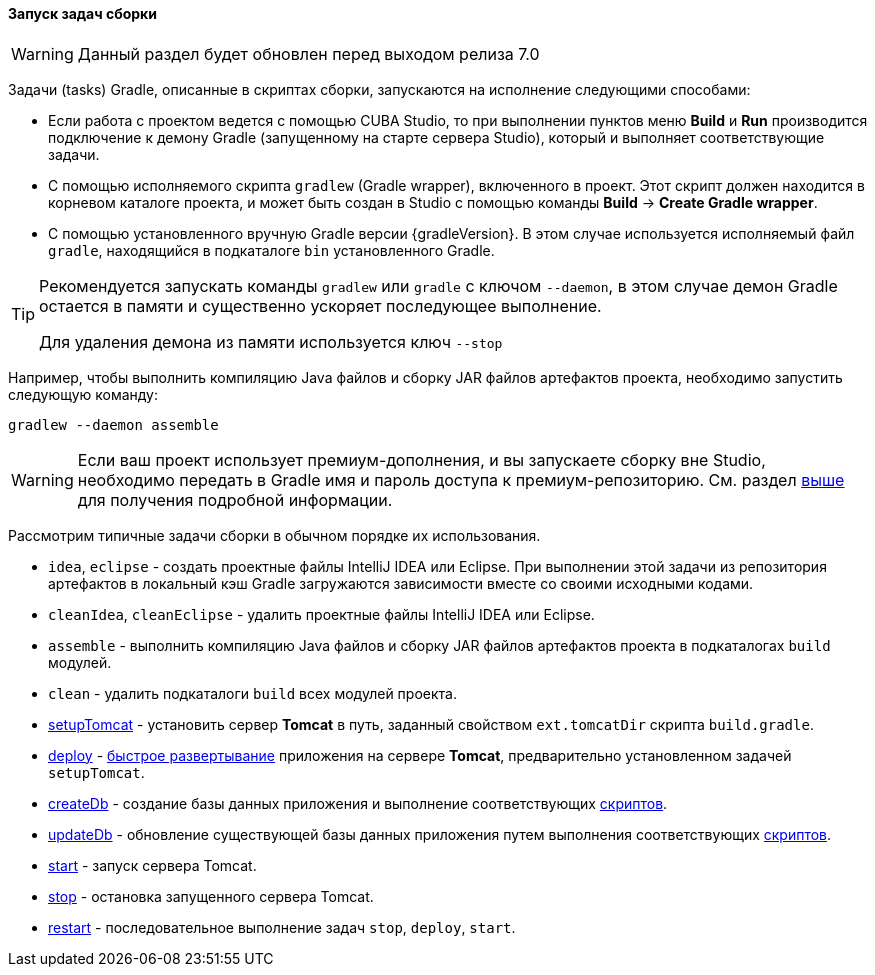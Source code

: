 :sourcesdir: ../../../../source

[[build_task_start]]
==== Запуск задач сборки

[WARNING]
====
Данный раздел будет обновлен перед выходом релиза 7.0
====

Задачи (tasks) Gradle, описанные в скриптах сборки, запускаются на исполнение следующими способами:

* Если работа с проектом ведется с помощью CUBA Studio, то при выполнении пунктов меню *Build* и *Run* производится подключение к демону Gradle (запущенному на старте сервера Studio), который и выполняет соответствующие задачи.

* С помощью исполняемого скрипта `gradlew` (Gradle wrapper), включенного в проект. Этот скрипт должен находится в корневом каталоге проекта, и может быть создан в Studio с помощью команды *Build* → *Create Gradle wrapper*.

* С помощью установленного вручную Gradle версии {gradleVersion}. В этом случае используется исполняемый файл `gradle`, находящийся в подкаталоге `bin` установленного Gradle.

[TIP]
====
Рекомендуется запускать команды `gradlew` или `gradle` с ключом `--daemon`, в этом случае демон Gradle остается в памяти и существенно ускоряет последующее выполнение.

Для удаления демона из памяти используется ключ `--stop`
====

Например, чтобы выполнить компиляцию Java файлов и сборку JAR файлов артефактов проекта, необходимо запустить следующую команду:

[source]
----
gradlew --daemon assemble
----

[WARNING]
====
Если ваш проект использует премиум-дополнения, и вы запускаете сборку вне Studio, необходимо передать в Gradle имя и пароль доступа к премиум-репозиторию. См. раздел <<access_to_premium_repo, выше>> для получения подробной информации.
====

Рассмотрим типичные задачи сборки в обычном порядке их использования.

* `idea`, `eclipse` - создать проектные файлы IntelliJ IDEA или Eclipse. При выполнении этой задачи из репозитория артефактов в локальный кэш Gradle загружаются зависимости вместе со своими исходными кодами.

* `cleanIdea`, `cleanEclipse` - удалить проектные файлы IntelliJ IDEA или Eclipse.

* `assemble` - выполнить компиляцию Java файлов и сборку JAR файлов артефактов проекта в подкаталогах `build` модулей.

* `clean` - удалить подкаталоги `build` всех модулей проекта.

* <<build.gradle_setupTomcat,setupTomcat>> - установить сервер *Tomcat* в путь, заданный свойством `ext.tomcatDir` скрипта `build.gradle`. 

* <<build.gradle_deploy,deploy>> - <<fast_deployment,быстрое развертывание>> приложения на сервере *Tomcat*, предварительно установленном задачей `setupTomcat`.

* <<build.gradle_createDb,createDb>> - создание базы данных приложения и выполнение соответствующих <<db_scripts,скриптов>>.

* <<build.gradle_updateDb,updateDb>> - обновление существующей базы данных приложения путем выполнения соответствующих <<db_scripts,скриптов>>.

* <<build.gradle_start,start>> - запуск сервера Tomcat.

* <<build.gradle_stop,stop>> - остановка запущенного сервера Tomcat.

* <<build.gradle_restart,restart>> - последовательное выполнение задач `stop`, `deploy`, `start`. 

